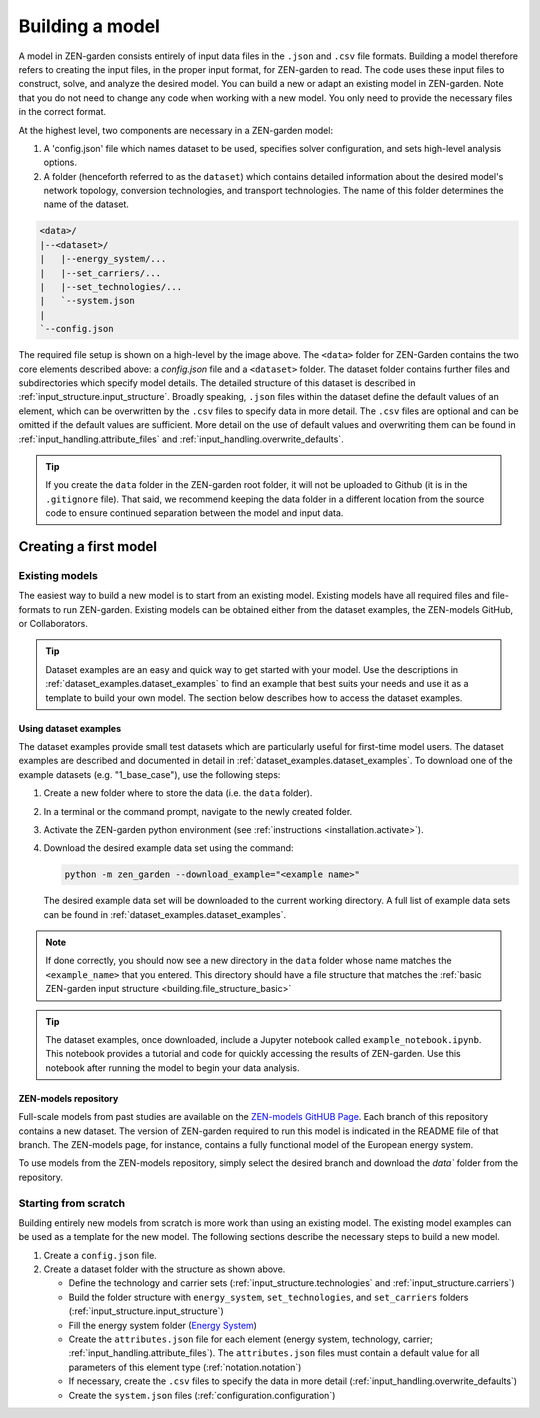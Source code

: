 .. _building.building:

################
Building a model
################

A model in ZEN-garden consists entirely of input data files in the ``.json`` and 
``.csv`` file formats. Building a model therefore refers to creating the input 
files, in the proper input format, for ZEN-garden to read. The code uses these 
input files to construct, solve, and analyze the desired model. You can build a 
new or adapt an existing model in ZEN-garden. Note that you do not need to 
change any code when working with a new model. You only need to provide the 
necessary files in the correct format. 

At the highest level, two components are necessary in a ZEN-garden model:

1. A 'config.json' file which names dataset to be used, specifies solver 
   configuration, and sets high-level analysis options. 
2. A folder (henceforth referred to as the ``dataset``) which contains detailed 
   information about the desired model's network topology, conversion 
   technologies, and transport technologies. The name of this folder determines 
   the name of the dataset.


.. _building.file_structure_basic:

.. code-block:: text

    <data>/
    |--<dataset>/
    |   |--energy_system/...
    |   |--set_carriers/...
    |   |--set_technologies/...
    |   `--system.json
    |
    `--config.json

The required file setup is shown on a high-level by the image above. The 
``<data>`` folder for ZEN-Garden contains the two core elements described 
above: a `config.json` file and a ``<dataset>`` folder. The dataset folder 
contains further files and subdirectories which specify model details. The 
detailed structure of this dataset is described in :ref:`input_structure.input_structure`. 
Broadly speaking, ``.json`` files within the dataset define the default values 
of an element, which can be overwritten by the ``.csv`` files to specify data in 
more detail. The ``.csv`` files are optional and can be omitted if the default 
values are sufficient. More detail on the use of default values and overwriting 
them can be found in :ref:`input_handling.attribute_files` and :ref:`input_handling.overwrite_defaults`.

.. tip::
    If you create the ``data`` folder in the ZEN-garden root folder, it will not 
    be uploaded to Github (it is in the ``.gitignore`` file). That said, we 
    recommend keeping the data folder in a different location from the source 
    code to ensure continued separation between the model and input data.


.. _building.first_model:

Creating a first model
======================


.. _building.existing_model:

Existing models
^^^^^^^^^^^^^^^

The easiest way to build a new model is to start from an existing model. 
Existing models have all required files and file-formats to run ZEN-garden. 
Existing models can be obtained either from the dataset examples, the ZEN-models 
GitHub, or Collaborators. 

.. tip::
    Dataset examples are an easy and quick way to get started with your model. 
    Use the descriptions in :ref:`dataset_examples.dataset_examples` to find an example that best 
    suits your needs and use it as a template to build your own model. The 
    section below describes how to access the dataset examples.


.. _building.examples:

Using dataset examples
----------------------

The dataset examples provide small test datasets which are particularly useful 
for first-time model users. The dataset examples are described and documented in 
detail in :ref:`dataset_examples.dataset_examples`. To download one of the example datasets (e.g. 
"1_base_case"), use the following steps:

1. Create a new folder where to store the data (i.e. the ``data`` folder).
2. In a terminal or the command prompt, navigate to the newly created folder.
3. Activate the ZEN-garden python environment (see :ref:`instructions 
   <installation.activate>`).
4. Download the desired example data set using the command: 

   .. code-block::

       python -m zen_garden --download_example="<example name>"


   The desired example data set will be downloaded to the current working 
   directory. A full list of example data sets can be found in :ref:`dataset_examples.dataset_examples`. 

.. note::
    If done correctly, you should now see a new directory in the ``data`` folder
    whose name matches the ``<example_name>`` that you entered. This directory
    should have a file structure that matches the  :ref:`basic ZEN-garden input 
    structure <building.file_structure_basic>`

.. tip::
    The dataset examples, once downloaded, include a Jupyter notebook called 
    ``example_notebook.ipynb``. This notebook provides a tutorial and code 
    for quickly accessing the results of ZEN-garden. Use this notebook after 
    running the model to begin your data analysis. 


.. _building.zen_models:

ZEN-models repository
----------------------

Full-scale models from past studies are available on the `ZEN-models GitHUB Page 
<https://github.com/ZEN-universe/ZEN-models>`_. Each branch of this repository 
contains a new dataset. The version of ZEN-garden required to run this model 
is indicated in the README file of that branch. The ZEN-models page, for instance, 
contains a fully functional model of the European energy system. 

To use models from the ZEN-models repository, simply select the desired branch 
and download the `data`` folder from the repository.


.. _building.from_scratch:

Starting from scratch
^^^^^^^^^^^^^^^^^^^^^

Building entirely new models from scratch is more work than using an existing 
model. The existing model examples can be used as a template for the new model.
The following sections describe the necessary steps to build a new model.

1. Create a  ``config.json`` file. 
2. Create a dataset folder with the structure as shown above.
   
   - Define the technology and carrier sets (:ref:`input_structure.technologies` and 
     :ref:`input_structure.carriers`)
   - Build the folder structure with ``energy_system``, ``set_technologies``, 
     and ``set_carriers`` folders (:ref:`input_structure.input_structure`)
   - Fill the energy system folder (`Energy System 
     <https://zen-garden.readthedocs.io/en/latest/files/zen_garden_in_detail/input_structure.html#energy-system>`_)
   - Create the ``attributes.json`` file for each element (energy system, 
     technology, carrier; :ref:`input_handling.attribute_files`). The ``attributes.json`` 
     files must contain a default value for all parameters of this element type 
     (:ref:`notation.notation`)
   - If necessary, create the ``.csv`` files to specify the data in more detail 
     (:ref:`input_handling.overwrite_defaults`)
   - Create the ``system.json`` files (:ref:`configuration.configuration`)